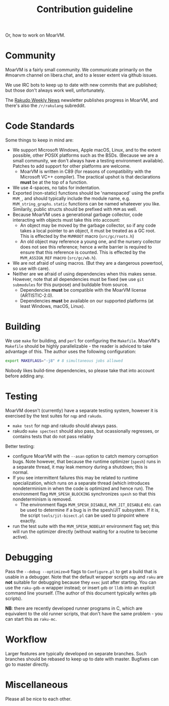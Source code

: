 #+TITLE: Contribution guideline

Or, how to work on MoarVM.

* Community

MoarVM is a fairly small community. We communicate primarily on the
#moarvm channel on libera.chat, and to a lesser extent via github issues.

We use IRC bots to keep up to date with new commits that are
published; but those don't always work well, unfortunately.

The [[https://rakudoweekly.blog/][Rakudo Weekly News]] newsletter publishes progress in MoarVM, and there's
also the =/r/rakulang= subreddit.

* Code Standards

Some things to keep in mind are:
- We support Microsoft Windows, Apple macOS, Linux, and to the extent
  possible, other POSIX platforms such as the BSDs. (Because we are a
  small community, we don't always have a testing environment
  available). Patches to add support for other platforms are welcome.
  - MoarVM is written in C89 (for reasons of compatibility with the
    Microsoft VC++ compiler). The practical upshot is that
    declarations *must* be at the top of a function.
- We use 4-spaces, no tabs for indentation.
- Exported (non-static) functions should be 'namespaced' using the
  prefix =MVM_=, and should typically include the module name,
  e.g. =MVM_string_graphs=. =static= functions can be named whateever
  you like. Similarily, public structs should be prefixed with =MVM=
  as well.
- Because MoarVM uses a generational garbage collector, code
  interacting with objects must take this into account:
  - An object may be moved by the garbage collector, so if any code
    takes a local pointer to an object, it must be treated as a GC
    root. This is effected by the =MVMROOT= macro (=src/gc/roots.h=)
  - An old object may reference a young one, and the nursery collector
    does not see this reference; hence a write barrier is required to
    ensure that this reference is counted. This is effected by the
    =MVM_ASSIGN_REF= macro (=src/gc/wb.h=).
- We are not afraid of using macros. (But they are a dangerous
  powertool, so use with care).
- Neither are we afraid of using dependencies when this makes
  sense. However, note that all dependencies must be fixed (we use
  =git submodules= for this purpose) and buildable from source.
  - Dependencies *must* be compatible with the MoarVM license
    (ARTISTIC-2.0).
  - Dependencies *must* be available on our supported platforms (at
    least Windows, macOS, Linux).

* Building

We use =make= for building, and =perl= for configuring the =Makefile=.
MoarVM's =Makefile= should be highly parallelizable - the reader is
adviced to take advantage of this. The author uses the following
configuration:

#+BEGIN_SRC sh
export MAKEFLAGS="-j8" # 8 simultaneous jobs allowed
#+END_SRC

Nobody likes build-time dependencies, so please take that into account
before adding any.

* Testing

MoarVM doesn't (currently) have a separate testing system, however it
is exercised by the test suites for =nqp= and =rakudo=.

- =make test= for nqp and rakudo should always pass.
- rakudo =make spectest= should also pass, but ocassionally regresses,
  or contains tests that do not pass reliably

Better testing:
- configure MoarVM with the =--asan= option to catch memory corruption
  bugs. Note however, that because the runtime optimizer (=spesh=)
  runs in a separate thread, it may leak memory during a shutdown;
  this is normal.
- If you see intermittent failures this may be related to runtime
  specialization, which runs on a separate thread (which introduces
  nondeterminism in when the code is optimized and hence run). The
  environment flag =MVM_SPESH_BLOCKING= synchronizes =spesh= so that
  this nondeterminism is removed.
  - The environment flags =MVM_SPESH_DISABLE=, =MVM_JIT_DISABLE=
    etc. can be used to determine if a bug is in the spesh/JIT
    subsystem. If it is, the script =tools/jit-bisect.pl= can be used
    to pinpoint where exactly.
- run the test suite with the =MVM_SPESH_NODELAY= environment flag
  set; this will run the optimizer directly (without waiting for a
  routine to become active).

* Debugging

Pass the =--debug --optimize=0= flags to =Configure.pl= to get a build
that is usable in a debugger. Note that the default wrapper scripts
=nqp= and =raku= are *not* suitable for debugging because they =exec=
just after starting. You can use the =raku-gdb-m= wrapper instead; or
insert =gdb= or =lldb= into an explicit command line yourself. (The
author of this document typically writes =gdb= scripts).

*NB*: there are recently developed runner programs in C, which are
equivalent to the old runner scripts, that don't have the same
problem - you can start this as =raku-mc=.

* Workflow

Larger features are typically developed on separate branches. Such
branches should be rebased to keep up to date with master. Bugfixes
can go to master directly.

* Miscellaneous

Please all be nice to each other.

